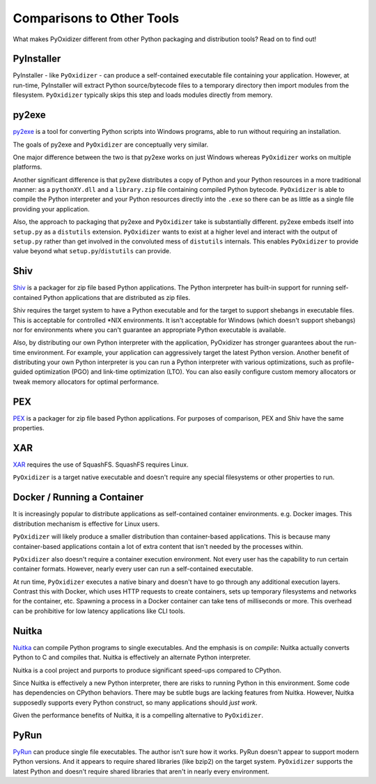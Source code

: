 .. comparisons:

==========================
Comparisons to Other Tools
==========================

What makes PyOxidizer different from other Python packaging and distribution
tools? Read on to find out!

PyInstaller
===========

PyInstaller - like ``PyOxidizer`` - can produce a self-contained executable
file containing your application. However, at run-time, PyInstaller will
extract Python source/bytecode files to a temporary directory then import
modules from the filesystem. ``PyOxidizer`` typically skips this step and
loads modules directly from memory.

py2exe
======

`py2exe <http://www.py2exe.org/>`_ is a tool for converting Python scripts
into Windows programs, able to run without requiring an installation.

The goals of py2exe and ``PyOxidizer`` are conceptually very similar.

One major difference between the two is that py2exe works on just Windows
whereas ``PyOxidizer`` works on multiple platforms.

Another significant difference is that py2exe distributes a copy of Python and
your Python resources in a more traditional manner: as a ``pythonXY.dll``
and a ``library.zip`` file containing compiled Python bytecode. ``PyOxidizer``
is able to compile the Python interpreter and your Python resources directly
into the ``.exe`` so there can be as little as a single file providing
your application.

Also, the approach to packaging that py2exe and ``PyOxidizer`` take is
substantially different. py2exe embeds itself into ``setup.py`` as a
``distutils`` extension. ``PyOxidizer`` wants to exist at a higher level
and interact with the output of ``setup.py`` rather than get involved in the
convoluted mess of ``distutils`` internals. This enables ``PyOxidizer`` to
provide value beyond what ``setup.py``/``distutils`` can provide.

Shiv
====

`Shiv <https://shiv.readthedocs.io/en/latest/>`_ is a packager for zip file
based Python applications. The Python interpreter has built-in support for
running self-contained Python applications that are distributed as zip files.

Shiv requires the target system to have a Python executable and for the target
to support shebangs in executable files. This is acceptable for controlled
\*NIX environments. It isn't acceptable for Windows (which doesn't support
shebangs) nor for environments where you can't guarantee an appropriate
Python executable is available.

Also, by distributing our own Python interpreter with the application,
PyOxidizer has stronger guarantees about the run-time environment. For
example, your application can aggressively target the latest Python version.
Another benefit of distributing your own Python interpreter is you can run a
Python interpreter with various optimizations, such as profile-guided
optimization (PGO) and link-time optimization (LTO). You can also easily
configure custom memory allocators or tweak memory allocators for optimal
performance.

PEX
===

`PEX <https://github.com/pantsbuild/pex>`_ is a packager for zip file based
Python applications. For purposes of comparison, PEX and Shiv have the
same properties.

XAR
===

`XAR <https://github.com/facebookincubator/xar/>`_ requires the use of SquashFS.
SquashFS requires Linux.

``PyOxidizer`` is a target native executable and doesn't require any special
filesystems or other properties to run.

Docker / Running a Container
============================

It is increasingly popular to distribute applications as self-contained
container environments. e.g. Docker images. This distribution mechanism
is effective for Linux users.

``PyOxidizer`` will likely produce a smaller distribution than container-based
applications. This is because many container-based applications contain a lot
of extra content that isn't needed by the processes within.

``PyOxidizer`` also doesn't require a container execution environment. Not
every user has the capability to run certain container formats. However,
nearly every user can run a self-contained executable.

At run time, ``PyOxidizer`` executes a native binary and doesn't have to go
through any additional execution layers. Contrast this with Docker, which
uses HTTP requests to create containers, sets up temporary filesystems and
networks for the container, etc. Spawning a process in a Docker container can
take tens of milliseconds or more. This overhead can be prohibitive for low
latency applications like CLI tools.

Nuitka
======

`Nuitka <http://nuitka.net/pages/overview.html>`_ can compile Python programs
to single executables. And the emphasis is on *compile*: Nuitka actually
converts Python to C and compiles that. Nuitka is effectively an alternate
Python interpreter.

Nuitka is a cool project and purports to produce significant speed-ups
compared to CPython.

Since Nuitka is effectively a new Python interpreter, there are risks to
running Python in this environment. Some code has dependencies on CPython
behaviors. There may be subtle bugs are lacking features from Nuitka.
However, Nuitka supposedly supports every Python construct, so many
applications should *just work*.

Given the performance benefits of Nuitka, it is a compelling alternative
to ``PyOxidizer``.

PyRun
=====

`PyRun <https://www.egenix.com/products/python/PyRun>`_ can produce single
file executables. The author isn't sure how it works. PyRun doesn't
appear to support modern Python versions. And it appears to require shared
libraries (like bzip2) on the target system. ``PyOxidizer`` supports
the latest Python and doesn't require shared libraries that aren't in
nearly every environment.

